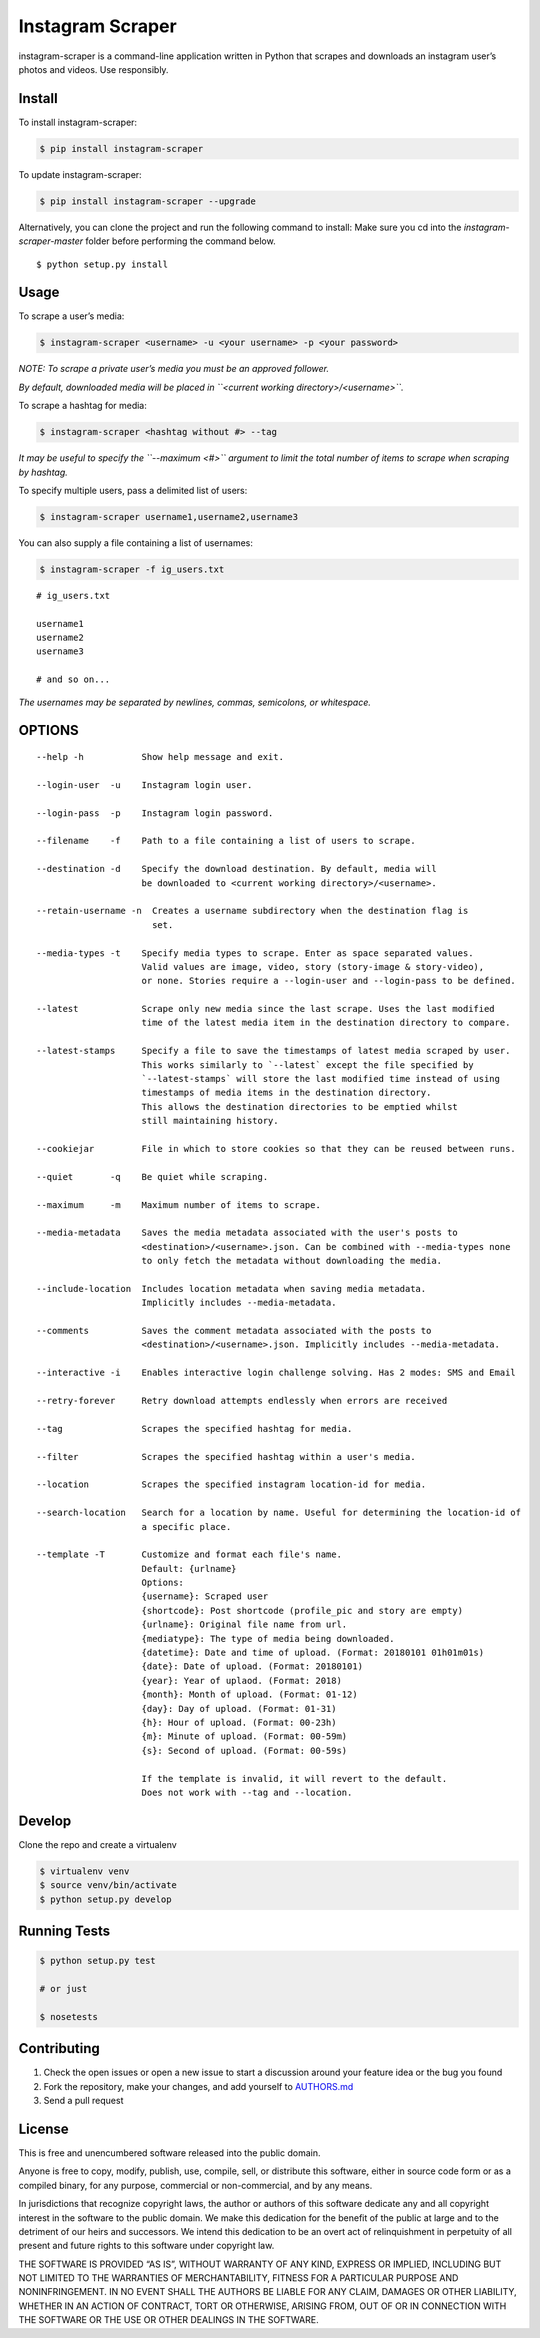 Instagram Scraper
=================

|PyPI| |Build Status|

instagram-scraper is a command-line application written in Python that scrapes and downloads an
instagram user’s photos and videos. Use responsibly.

Install
-------

To install instagram-scraper:

.. code:: bash

    $ pip install instagram-scraper

To update instagram-scraper:

.. code:: bash

    $ pip install instagram-scraper --upgrade

Alternatively, you can clone the project and run the following command to install: Make sure you cd
into the *instagram-scraper-master* folder before performing the command below.

::

    $ python setup.py install

Usage
-----

To scrape a user’s media:

.. code:: bash

    $ instagram-scraper <username> -u <your username> -p <your password>             

*NOTE: To scrape a private user’s media you must be an approved follower.*

*By default, downloaded media will be placed in ``<current working directory>/<username>``.*

To scrape a hashtag for media:

.. code:: bash

    $ instagram-scraper <hashtag without #> --tag          

*It may be useful to specify the ``--maximum <#>`` argument to limit the total number of items to
scrape when scraping by hashtag.*

To specify multiple users, pass a delimited list of users:

.. code:: bash

    $ instagram-scraper username1,username2,username3           

You can also supply a file containing a list of usernames:

.. code:: bash

    $ instagram-scraper -f ig_users.txt           

::

    # ig_users.txt

    username1
    username2
    username3

    # and so on...

*The usernames may be separated by newlines, commas, semicolons, or whitespace.*

OPTIONS
-------

::

    --help -h           Show help message and exit.

    --login-user  -u    Instagram login user.

    --login-pass  -p    Instagram login password.

    --filename    -f    Path to a file containing a list of users to scrape.

    --destination -d    Specify the download destination. By default, media will 
                        be downloaded to <current working directory>/<username>.

    --retain-username -n  Creates a username subdirectory when the destination flag is
                          set.

    --media-types -t    Specify media types to scrape. Enter as space separated values. 
                        Valid values are image, video, story (story-image & story-video),
                        or none. Stories require a --login-user and --login-pass to be defined.

    --latest            Scrape only new media since the last scrape. Uses the last modified
                        time of the latest media item in the destination directory to compare.

    --latest-stamps     Specify a file to save the timestamps of latest media scraped by user.
                        This works similarly to `--latest` except the file specified by
                        `--latest-stamps` will store the last modified time instead of using 
                        timestamps of media items in the destination directory. 
                        This allows the destination directories to be emptied whilst 
                        still maintaining history.

    --cookiejar         File in which to store cookies so that they can be reused between runs.

    --quiet       -q    Be quiet while scraping.

    --maximum     -m    Maximum number of items to scrape.

    --media-metadata    Saves the media metadata associated with the user's posts to 
                        <destination>/<username>.json. Can be combined with --media-types none
                        to only fetch the metadata without downloading the media.

    --include-location  Includes location metadata when saving media metadata. 
                        Implicitly includes --media-metadata.

    --comments          Saves the comment metadata associated with the posts to 
                        <destination>/<username>.json. Implicitly includes --media-metadata.
                        
    --interactive -i    Enables interactive login challenge solving. Has 2 modes: SMS and Email

    --retry-forever     Retry download attempts endlessly when errors are received

    --tag               Scrapes the specified hashtag for media.

    --filter            Scrapes the specified hashtag within a user's media.

    --location          Scrapes the specified instagram location-id for media.

    --search-location   Search for a location by name. Useful for determining the location-id of 
                        a specific place.
                        
    --template -T       Customize and format each file's name.
                        Default: {urlname}
                        Options:
                        {username}: Scraped user
                        {shortcode}: Post shortcode (profile_pic and story are empty)
                        {urlname}: Original file name from url.
                        {mediatype}: The type of media being downloaded.
                        {datetime}: Date and time of upload. (Format: 20180101 01h01m01s)
                        {date}: Date of upload. (Format: 20180101)
                        {year}: Year of uplaod. (Format: 2018)
                        {month}: Month of upload. (Format: 01-12)
                        {day}: Day of upload. (Format: 01-31)
                        {h}: Hour of upload. (Format: 00-23h)
                        {m}: Minute of upload. (Format: 00-59m)
                        {s}: Second of upload. (Format: 00-59s)
                        
                        If the template is invalid, it will revert to the default.
                        Does not work with --tag and --location.

Develop
-------

Clone the repo and create a virtualenv

.. code:: bash

    $ virtualenv venv
    $ source venv/bin/activate
    $ python setup.py develop

Running Tests
-------------

.. code:: bash

    $ python setup.py test

    # or just 

    $ nosetests

Contributing
------------

1. Check the open issues or open a new issue to start a discussion around your feature idea or the
   bug you found
2. Fork the repository, make your changes, and add yourself to `AUTHORS.md <AUTHORS.md>`__
3. Send a pull request

License
-------

This is free and unencumbered software released into the public domain.

Anyone is free to copy, modify, publish, use, compile, sell, or distribute this software, either in
source code form or as a compiled binary, for any purpose, commercial or non-commercial, and by any
means.

In jurisdictions that recognize copyright laws, the author or authors of this software dedicate any
and all copyright interest in the software to the public domain. We make this dedication for the
benefit of the public at large and to the detriment of our heirs and successors. We intend this
dedication to be an overt act of relinquishment in perpetuity of all present and future rights to
this software under copyright law.

THE SOFTWARE IS PROVIDED “AS IS”, WITHOUT WARRANTY OF ANY KIND, EXPRESS OR IMPLIED, INCLUDING BUT
NOT LIMITED TO THE WARRANTIES OF MERCHANTABILITY, FITNESS FOR A PARTICULAR PURPOSE AND
NONINFRINGEMENT. IN NO EVENT SHALL THE AUTHORS BE LIABLE FOR ANY CLAIM, DAMAGES OR OTHER LIABILITY,
WHETHER IN AN ACTION OF CONTRACT, TORT OR OTHERWISE, ARISING FROM, OUT OF OR IN CONNECTION WITH THE
SOFTWARE OR THE USE OR OTHER DEALINGS IN THE SOFTWARE.

.. |PyPI| image:: https://img.shields.io/pypi/v/instagram-scraper.svg
   :target: https://pypi.python.org/pypi/instagram-scraper
.. |Build Status| image:: https://travis-ci.org/rarcega/instagram-scraper.svg?branch=master
   :target: https://travis-ci.org/rarcega/instagram-scraper
